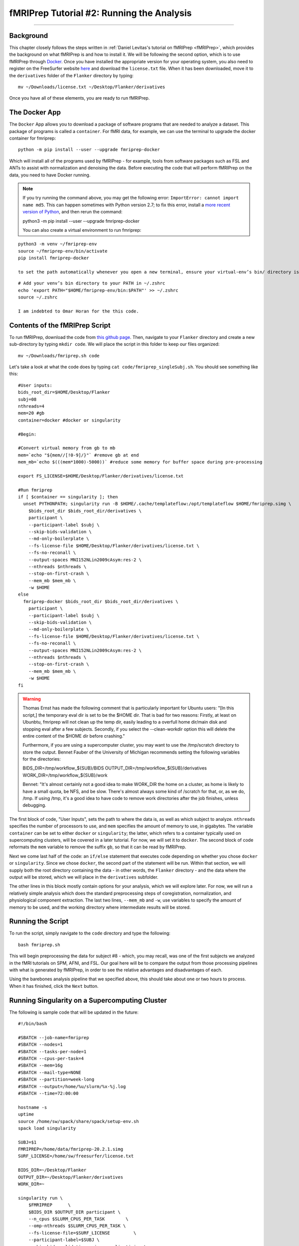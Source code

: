 .. _fMRIPrep_Demo_2_RunningAnalysis:

==========================================
fMRIPrep Tutorial #2: Running the Analysis
==========================================

----------

Background
**********

This chapter closely follows the steps written in :ref:`Daniel Levitas's tutorial on fMRIPrep <fMRIPrep>`, which provides the background on what fMRIPrep is and how to install it. We will be following the second option, which is to use fMRIPrep through `Docker <https://docs.docker.com/get-docker/>`__. Once you have installed the appropriate version for your operating system, you also need to register on the FreeSurfer website `here <https://surfer.nmr.mgh.harvard.edu/registration.html>`__ and download the ``license.txt`` file. When it has been downloaded, move it to the ``derivatives`` folder of the ``Flanker`` directory by typing:

::

  mv ~/Downloads/license.txt ~/Desktop/Flanker/derivatives
  
Once you have all of these elements, you are ready to run fMRIPrep.


The Docker App
**************

The ``Docker`` App allows you to download a package of software programs that are needed to analyze a dataset. This package of programs is called a ``container``. For fMRI data, for example, we can use the terminal to upgrade the docker container for fmriprep:

::

  python -m pip install --user --upgrade fmriprep-docker
  
Which will install all of the programs used by fMRIPrep - for example, tools from software packages such as FSL and ANTs to assist with normalization and denoising the data. Before executing the code that will perform fMRIPrep on the data, you need to have Docker running.

.. note::

  If you try running the command above, you may get the following error: ``ImportError: cannot import name md5``. This can happen sometimes with Python version 2.7; to fix this error, install a `more recent version of Python <https://www.python.org/downloads/>`__, and then rerun the command:
  
  python3 -m pip install --user --upgrade fmriprep-docker

  You can also create a virtual environment to run fmriprep:

::

  python3 -m venv ~/fmriprep-env
  source ~/fmriprep-env/bin/activate
  pip install fmriprep-docker

  to set the path automatically whenever you open a new terminal, ensure your virtual-env’s bin/ directory is on your PATH. For example:

::

  # Add your venv’s bin directory to your PATH in ~/.zshrc
  echo 'export PATH="$HOME/fmriprep-env/bin:$PATH"' >> ~/.zshrc
  source ~/.zshrc

  I am indebted to Omar Horan for the this code.

Contents of the fMRIPrep Script
*******************************

To run fMRIPrep, download the code from `this github page <https://github.com/andrewjahn/OpenScience_Scripts/blob/master/fmriprep.sh>`__. Then, navigate to your ``Flanker`` directory and create a new sub-directory by typing ``mkdir code``. We will place the script in this folder to keep our files organized:

::

  mv ~/Downloads/fmriprep.sh code
  
Let's take a look at what the code does by typing ``cat code/fmriprep_singleSubj.sh``. You should see something like this:

::

  #User inputs:
  bids_root_dir=$HOME/Desktop/Flanker
  subj=08
  nthreads=4
  mem=20 #gb
  container=docker #docker or singularity

  #Begin:

  #Convert virtual memory from gb to mb
  mem=`echo "${mem//[!0-9]/}"` #remove gb at end
  mem_mb=`echo $(((mem*1000)-5000))` #reduce some memory for buffer space during pre-processing

  export FS_LICENSE=$HOME/Desktop/Flanker/derivatives/license.txt

  #Run fmriprep
  if [ $container == singularity ]; then
    unset PYTHONPATH; singularity run -B $HOME/.cache/templateflow:/opt/templateflow $HOME/fmriprep.simg \
      $bids_root_dir $bids_root_dir/derivatives \
      participant \
      --participant-label $subj \
      --skip-bids-validation \
      --md-only-boilerplate \
      --fs-license-file $HOME/Desktop/Flanker/derivatives/license.txt \
      --fs-no-reconall \
      --output-spaces MNI152NLin2009cAsym:res-2 \
      --nthreads $nthreads \
      --stop-on-first-crash \
      --mem_mb $mem_mb \
      -w $HOME
  else
    fmriprep-docker $bids_root_dir $bids_root_dir/derivatives \
      participant \
      --participant-label $subj \
      --skip-bids-validation \
      --md-only-boilerplate \
      --fs-license-file $HOME/Desktop/Flanker/derivatives/license.txt \
      --fs-no-reconall \
      --output-spaces MNI152NLin2009cAsym:res-2 \
      --nthreads $nthreads \
      --stop-on-first-crash \
      --mem_mb $mem_mb \
      -w $HOME
  fi
  
.. warning::

  Thomas Ernst has made the following comment that is particularly important for Ubuntu users: "[In this script,] the temporary eval dir is set to be the $HOME dir. That is bad for two reasons: Firstly, at least on Ubunbtu, fmriprep will not clean up the temp dir, easily leading to a overfull home dir/main disk and stopping eval after a few subjects. Secondly, if you select the --clean-workdir option this will delete the entire content of the $HOME dir before crashing."
  
  Furthermore, if you are using a supercomputer cluster, you may want to use the /tmp/scratch directory to store the output. Bennet Fauber of the University of Michigan recommends setting the following variables for the directories:
  
  BIDS_DIR=/tmp/workflow_${SUB}/BIDS
  OUTPUT_DIR=/tmp/workflow_${SUB}/derivatives
  WORK_DIR=/tmp/workflow_${SUB}/work

  Bennet: "It's almost certainly not a good idea to make WORK_DIR the home on a cluster, as home is likely to have a small quota, be NFS, and be slow. There's almost always some kind of /scratch for that, or, as we do, /tmp.  If using /tmp, it's a good idea to have code to remove work directories after the job finishes, unless debugging.

The first block of code, "User Inputs", sets the path to where the data is, as well as which subject to analyze. ``nthreads`` specifies the number of processors to use, and ``mem`` specifies the amount of memory to use, in gigabytes. The variable ``container`` can be set to either ``docker`` or ``singularity``; the latter, which refers to a container typically used on supercomputing clusters, will be covered in a later tutorial. For now, we will set it to ``docker``. The second block of code reformats the ``mem`` variable to remove the suffix ``gb``, so that it can be read by fMRIPrep.

Next we come last half of the code: an ``if/else`` statement that executes code depending on whether you chose ``docker`` or ``singularity``. Since we chose ``docker``, the second part of the statement will be run. Within that section, we will supply both the root directory containing the data - in other words, the ``Flanker`` directory - and the data where the output will be stored, which we will place in the ``derivatives`` subfolder.

The other lines in this block mostly contain options for your analysis, which we will explore later. For now, we will run a relatively simple analysis which does the standard preprocessing steps of coregistration, normalization, and physiological component extraction. The last two lines, ``--mem_mb`` and ``-w``, use variables to specify the amount of memory to be used, and the working directory where intermediate results will be stored.


Running the Script
******************

To run the script, simply navigate to the ``code`` directory and type the following:

::

  bash fmriprep.sh
  
This will begin preprocessing the data for subject #8 - which, you may recall, was one of the first subjects we analyzed in the fMRI tutorials on SPM, AFNI, and FSL. Our goal here will be to compare the output from those processing pipelines with what is generated by fMRIPrep, in order to see the relative advantages and disadvantages of each.

Using the barebones analysis pipeline that we specified above, this should take about one or two hours to process. When it has finished, click the ``Next`` button.

Running Singularity on a Supercomputing Cluster
***********************************************

The following is sample code that will be updated in the future:

::

  #!/bin/bash

  #SBATCH --job-name=fmriprep
  #SBATCH --nodes=1
  #SBATCH --tasks-per-node=1
  #SBATCH --cpus-per-task=4
  #SBATCH --mem=16g
  #SBATCH --mail-type=NONE
  #SBATCH --partition=week-long
  #SBATCH --output=/home/%u/slurm/%x-%j.log
  #SBATCH --time=72:00:00

  hostname -s
  uptime
  source /home/sw/spack/share/spack/setup-env.sh
  spack load singularity

  SUBJ=$1
  FMRIPREP=/home/data/fmriprep-20.2.1.simg
  SURF_LICENSE=/home/sw/freesurfer/license.txt

  BIDS_DIR=~/Desktop/Flanker
  OUTPUT_DIR=~/Desktop/Flanker/derivatives
  WORK_DIR=~

  singularity run \
      $FMRIPREP      \
      $BIDS_DIR $OUTPUT_DIR participant \
      --n_cpus $SLURM_CPUS_PER_TASK        \
      --omp-nthreads $SLURM_CPUS_PER_TASK \
      --fs-license-file=$SURF_LICENSE         \
      --participant-label=$SUBJ \
      --skip_bids_validation --ignore slicetiming \
      --dummy-scans 12 \
      --output-spaces anat fsnative MNI152NLin2009cAsym:res-2 fsaverage:den-10k fsLR \
      --cifti-output \
      -w $WORK_DIR

Video
*****

For a video demonstration of how to set up the fmriprep.sh script, click `here <https://www.youtube.com/watch?v=qCX4YlrdTAw>`__.
